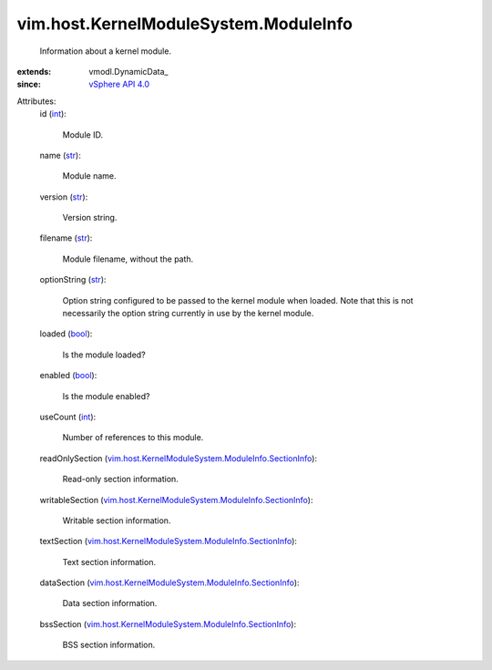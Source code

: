 
vim.host.KernelModuleSystem.ModuleInfo
======================================
  Information about a kernel module.
:extends: vmodl.DynamicData_
:since: `vSphere API 4.0 <vim/version.rst#vimversionversion5>`_

Attributes:
    id (`int <https://docs.python.org/2/library/stdtypes.html>`_):

       Module ID.
    name (`str <https://docs.python.org/2/library/stdtypes.html>`_):

       Module name.
    version (`str <https://docs.python.org/2/library/stdtypes.html>`_):

       Version string.
    filename (`str <https://docs.python.org/2/library/stdtypes.html>`_):

       Module filename, without the path.
    optionString (`str <https://docs.python.org/2/library/stdtypes.html>`_):

       Option string configured to be passed to the kernel module when loaded. Note that this is not necessarily the option string currently in use by the kernel module.
    loaded (`bool <https://docs.python.org/2/library/stdtypes.html>`_):

       Is the module loaded?
    enabled (`bool <https://docs.python.org/2/library/stdtypes.html>`_):

       Is the module enabled?
    useCount (`int <https://docs.python.org/2/library/stdtypes.html>`_):

       Number of references to this module.
    readOnlySection (`vim.host.KernelModuleSystem.ModuleInfo.SectionInfo <vim/host/KernelModuleSystem/ModuleInfo/SectionInfo.rst>`_):

       Read-only section information.
    writableSection (`vim.host.KernelModuleSystem.ModuleInfo.SectionInfo <vim/host/KernelModuleSystem/ModuleInfo/SectionInfo.rst>`_):

       Writable section information.
    textSection (`vim.host.KernelModuleSystem.ModuleInfo.SectionInfo <vim/host/KernelModuleSystem/ModuleInfo/SectionInfo.rst>`_):

       Text section information.
    dataSection (`vim.host.KernelModuleSystem.ModuleInfo.SectionInfo <vim/host/KernelModuleSystem/ModuleInfo/SectionInfo.rst>`_):

       Data section information.
    bssSection (`vim.host.KernelModuleSystem.ModuleInfo.SectionInfo <vim/host/KernelModuleSystem/ModuleInfo/SectionInfo.rst>`_):

       BSS section information.
